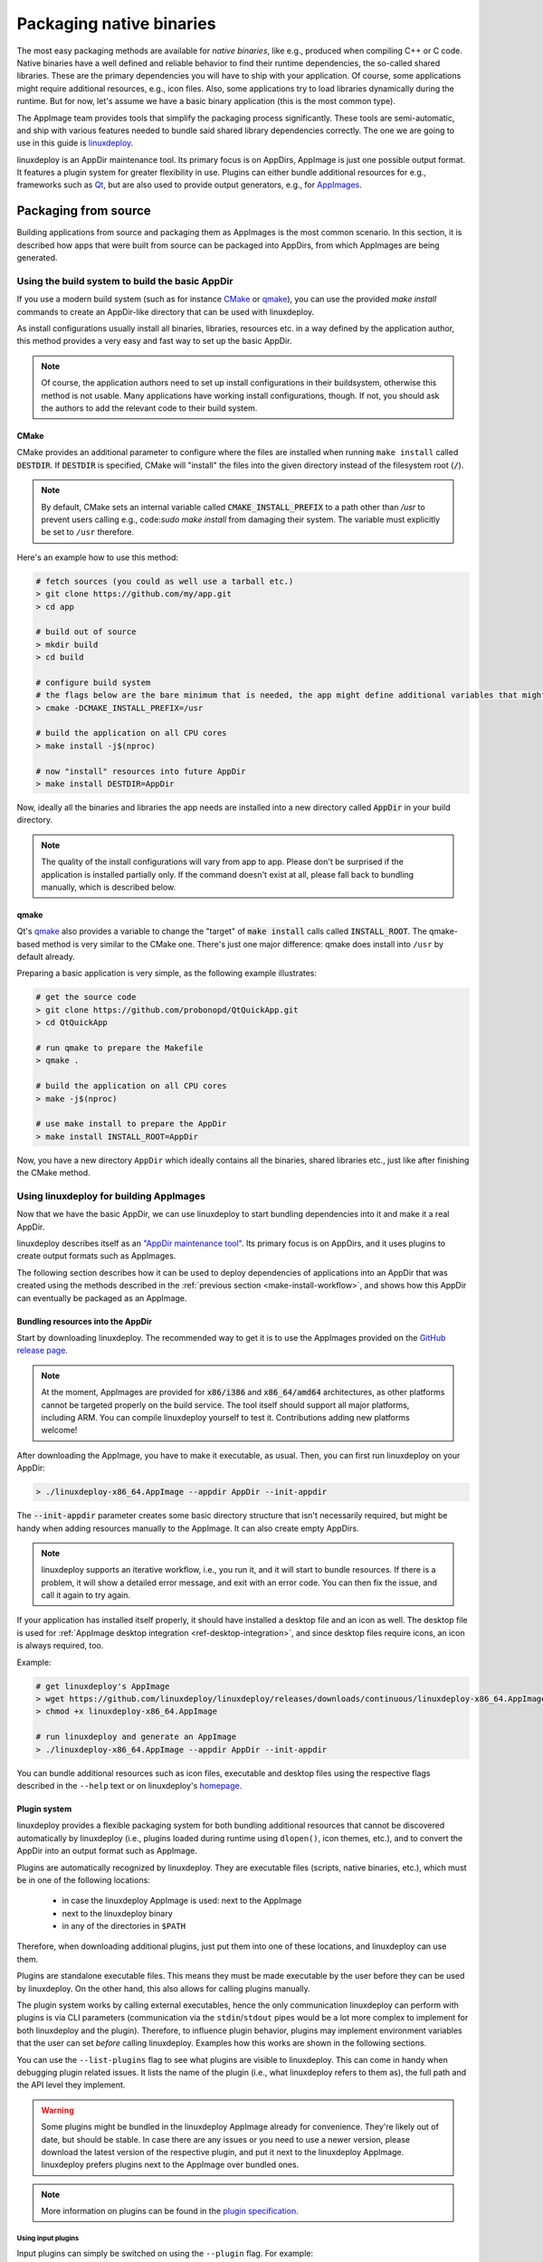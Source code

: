 Packaging native binaries
=========================

The most easy packaging methods are available for *native binaries*, like e.g., produced when compiling C++ or C code. Native binaries have a well defined and reliable behavior to find their runtime dependencies, the so-called shared libraries. These are the primary dependencies you will have to ship with your application. Of course, some applications might require additional resources, e.g., icon files. Also, some applications try to load libraries dynamically during the runtime. But for now, let's assume we have a basic binary application (this is the most common type).

The AppImage team provides tools that simplify the packaging process significantly. These tools are semi-automatic, and ship with various features needed to bundle said shared library dependencies correctly. The one we are going to use in this guide is linuxdeploy_.

.. _linuxdeploy: https://github.com/linuxdeploy/linuxdeploy

linuxdeploy is an AppDir maintenance tool. Its primary focus is on AppDirs, AppImage is just one possible output format. It features a plugin system for greater flexibility in use. Plugins can either bundle additional resources for e.g., frameworks such as `Qt <https://github.com/linuxdeploy/linuxdeploy-plugin-qt>`_, but are also used to provide output generators, e.g., for `AppImages <https://github.com/linuxdeploy/linuxdeploy-plugin-appimage>`_.


Packaging from source
---------------------

Building applications from source and packaging them as AppImages is the most common scenario. In this section, it is described how apps that were built from source can be packaged into AppDirs, from which AppImages are being generated.


.. _make-install-workflow:

Using the build system to build the basic AppDir
++++++++++++++++++++++++++++++++++++++++++++++++

If you use a modern build system (such as for instance CMake_ or qmake_), you can use the provided `make install` commands to create an AppDir-like directory that can be used with linuxdeploy.

As install configurations usually install all binaries, libraries, resources etc. in a way defined by the application author, this method provides a very easy and fast way to set up the basic AppDir.

.. note::
   Of course, the application authors need to set up install configurations in their buildsystem, otherwise this method is not usable. Many applications have working install configurations, though. If not, you should ask the authors to add the relevant code to their build system.


CMake
'''''

CMake provides an additional parameter to configure where the files are installed when running ``make install`` called |destdir|. If |destdir| is specified, CMake will "install" the files into the given directory instead of the filesystem root (:code:`/`).

.. note::
   By default, CMake sets an internal variable called |cmake-install-prefix| to a path other than `/usr` to prevent users calling e.g., code:`sudo make install` from damaging their system. The variable must explicitly be set to ``/usr`` therefore.

.. |destdir| replace:: :code:`DESTDIR`
.. |cmake-install-prefix| replace:: :code:`CMAKE_INSTALL_PREFIX`

Here's an example how to use this method:

.. code:: bash

   # fetch sources (you could as well use a tarball etc.)
   > git clone https://github.com/my/app.git
   > cd app

   # build out of source
   > mkdir build
   > cd build

   # configure build system
   # the flags below are the bare minimum that is needed, the app might define additional variables that might have to be set
   > cmake -DCMAKE_INSTALL_PREFIX=/usr

   # build the application on all CPU cores
   > make install -j$(nproc)

   # now "install" resources into future AppDir
   > make install DESTDIR=AppDir

Now, ideally all the binaries and libraries the app needs are installed into a new directory called :code:`AppDir` in your build directory.

.. note::
   The quality of the install configurations will vary from app to app. Please don't be surprised if the application is installed partially only. If the command doesn't exist at all, please fall back to bundling manually, which is described below.


qmake
'''''

Qt's qmake_ also provides a variable to change the "target" of :code:`make install` calls called :code:`INSTALL_ROOT`. The qmake-based method is very similar to the CMake one. There's just one major difference: qmake does install into ``/usr`` by default already.

Preparing a basic application is very simple, as the following example illustrates:

.. code:: bash

   # get the source code
   > git clone https://github.com/probonopd/QtQuickApp.git
   > cd QtQuickApp

   # run qmake to prepare the Makefile
   > qmake .

   # build the application on all CPU cores
   > make -j$(nproc)

   # use make install to prepare the AppDir
   > make install INSTALL_ROOT=AppDir

Now, you have a new directory ``AppDir`` which ideally contains all the binaries, shared libraries etc., just like after finishing the CMake method.


Using linuxdeploy for building AppImages
++++++++++++++++++++++++++++++++++++++++

Now that we have the basic AppDir, we can use linuxdeploy to start bundling dependencies into it and make it a real AppDir.

linuxdeploy describes itself as an `"AppDir maintenance tool" <https://github.com/linuxdeploy/linuxdeploy/blob/master/README.md>`_. Its primary focus is on AppDirs, and it uses plugins to create output formats such as AppImages.

The following section describes how it can be used to deploy dependencies of applications into an AppDir that was created using the methods described in the :ref:`previous section <make-install-workflow>`, and shows how this AppDir can eventually be packaged as an AppImage.


Bundling resources into the AppDir
''''''''''''''''''''''''''''''''''

Start by downloading linuxdeploy. The recommended way to get it is to use the AppImages provided on the `GitHub release page`_.

.. note::
   At the moment, AppImages are provided for :code:`x86/i386` and :code:`x86_64/amd64` architectures, as other platforms cannot be targeted properly on the build service. The tool itself should support all major platforms, including ARM. You can compile linuxdeploy yourself to test it. Contributions adding new platforms welcome!

.. _GitHub release page: https://github.com/linuxdeploy/linuxdeploy/releases/

After downloading the AppImage, you have to make it executable, as usual. Then, you can first run linuxdeploy on your AppDir:

.. code:: bash

   > ./linuxdeploy-x86_64.AppImage --appdir AppDir --init-appdir

The :code:`--init-appdir` parameter creates some basic directory structure that isn't necessarily required, but might be handy when adding resources manually to the AppImage. It can also create empty AppDirs.

.. note::
   linuxdeploy supports an iterative workflow, i.e., you run it, and it will start to bundle resources. If there is a problem, it will show a detailed error message, and exit with an error code. You can then fix the issue, and call it again to try again.

If your application has installed itself properly, it should have installed a desktop file and an icon as well. The desktop file is used for :ref:`AppImage desktop integration <ref-desktop-integration>`, and since desktop files require icons, an icon is always required, too.

Example:

.. code:: bash

   # get linuxdeploy's AppImage
   > wget https://github.com/linuxdeploy/linuxdeploy/releases/downloads/continuous/linuxdeploy-x86_64.AppImage
   > chmod +x linuxdeploy-x86_64.AppImage

   # run linuxdeploy and generate an AppImage
   > ./linuxdeploy-x86_64.AppImage --appdir AppDir --init-appdir

You can bundle additional resources such as icon files, executable and desktop files using the respective flags described in the ``--help`` text or on linuxdeploy's `homepage <https://github.com/linuxdeploy/linuxdeploy>`_.


Plugin system
'''''''''''''

linuxdeploy provides a flexible packaging system for both bundling additional resources that cannot be discovered automatically by linuxdeploy (i.e., plugins loaded during runtime using ``dlopen()``, icon themes, etc.), and to convert the AppDir into an output format such as AppImage.

Plugins are automatically recognized by linuxdeploy. They are executable files (scripts, native binaries, etc.), which must be in one of the following locations:

  - in case the linuxdeploy AppImage is used: next to the AppImage
  - next to the linuxdeploy binary
  - in any of the directories in ``$PATH``

Therefore, when downloading additional plugins, just put them into one of these locations, and linuxdeploy can use them.

Plugins are standalone executable files. This means they must be made executable by the user before they can be used by linuxdeploy. On the other hand, this also allows for calling plugins manually.

The plugin system works by calling external executables, hence the only communication linuxdeploy can perform with plugins is via CLI parameters (communication via the ``stdin``/``stdout`` pipes would be a lot more complex to implement for both linuxdeploy and the plugin). Therefore, to influence plugin behavior, plugins may implement environment variables that the user can set *before* calling linuxdeploy. Examples how this works are shown in the following sections.

You can use the ``--list-plugins`` flag to see what plugins are visible to linuxdeploy. This can come in handy when debugging plugin related issues. It lists the name of the plugin (i.e., what linuxdeploy refers to them as), the full path and the API level they implement.

.. warning::
   Some plugins might be bundled in the linuxdeploy AppImage already for convenience. They're likely out of date, but should be stable. In case there are any issues or you need to use a newer version, please download the latest version of the respective plugin, and put it next to the linuxdeploy AppImage. linuxdeploy prefers plugins next to the AppImage over bundled ones.

.. note::
   More information on plugins can be found in the `plugin specification`_.

.. _plugin specification: https://github.com/linuxdeploy/linuxdeploy/wiki/Plugin-system


Using input plugins
*******************

Input plugins can simply be switched on using the ``--plugin`` flag. For example:

.. code:: bash

   > ./linuxdeploy-x86_64.AppImage --appdir AppDir <...> --plugin qt

This causes linuxdeploy to call a plugin called ``qt``, if available.

.. note::
   An (incomplete) list of plugins can be found in the `linuxdeploy README`_ and in the `linuxdeploy wiki`_.

.. _linuxdeploy README: https://github.com/linuxdeploy/linuxdeploy/blob/master/README.md
.. _linuxdeploy wiki: https://github.com/linuxdeploy/linuxdeploy/wiki/


.. _linuxdeploy-input-plugins-environment-variables:

Using environment variables to change plugins' behavior
#######################################################

As mentioned previously, some plugins implement additional optional or mandatory parameters in the form of environment variables. These environment variables must be set *before* calling linuxdeploy.

For example:

.. code:: bash

   # set the environment variable
   > export FOOBAR_VAR=example

   # call linuxdeploy with the respective plugin enabled
   > ./linuxdeploy-x86_64.AppImage --appdir AppDir <...> --plugin foobar

Please refer to the plugins' documentation to find a list of supported environment variables. If you can't find any, there's probably none.

.. todo::

   Document existing input plugins' environment variables


Creating output files
*********************

Similar to the input plugins, output plugins are enabled through a command line parameter. To avoid any possible confusion, a second parameter is used: ``--output``.

Example:

.. code:: bash

   > ./linuxdeploy-x86_64.AppImage <...> --output appimage

Most users are interested in generating AppImages, therefore the AppImage plugin is bundled in the official linuxdeploy AppImage.


Using environment variables to change plugins' behavior
#######################################################

Users can use environment variables to :ref:`change input plugins' behavior <linuxdeploy-input-plugins-environment-variables>` or enable additional features. Output plugins use the same method to provide similar functionality. Just set an environment variable *before* calling linuxdeploy with the respective plugin enabled. For example:

.. code:: bash

   # set environment variable to embed update information in an AppImage
   > export UPDATE_INFORMATION="zsync|https://foo.bar/myappimage-latest.AppImage.zsync"

   # call linuxdeploy with the AppImage plugin enabled
   > ./linuxdeploy-x86_64.AppImage --appdir AppDir <...> --output appimage


.. todo::

   Document environment variables of existing output plugins

